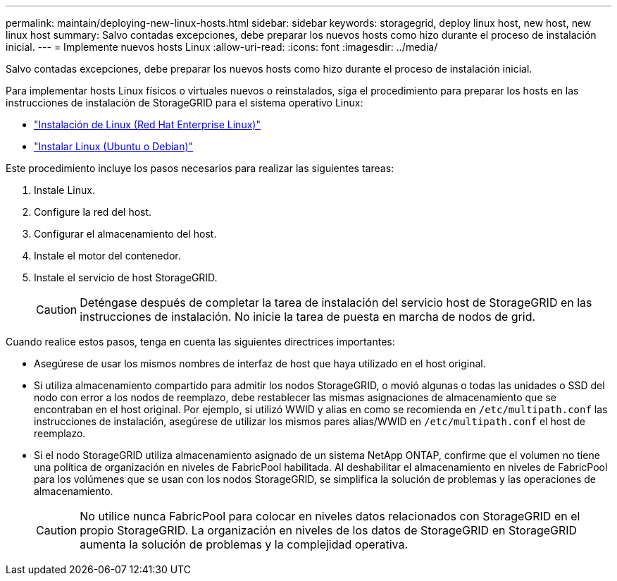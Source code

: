 ---
permalink: maintain/deploying-new-linux-hosts.html 
sidebar: sidebar 
keywords: storagegrid, deploy linux host, new host, new linux host 
summary: Salvo contadas excepciones, debe preparar los nuevos hosts como hizo durante el proceso de instalación inicial. 
---
= Implemente nuevos hosts Linux
:allow-uri-read: 
:icons: font
:imagesdir: ../media/


[role="lead"]
Salvo contadas excepciones, debe preparar los nuevos hosts como hizo durante el proceso de instalación inicial.

Para implementar hosts Linux físicos o virtuales nuevos o reinstalados, siga el procedimiento para preparar los hosts en las instrucciones de instalación de StorageGRID para el sistema operativo Linux:

* link:../rhel/installing-linux.html["Instalación de Linux (Red Hat Enterprise Linux)"]
* link:../ubuntu/installing-linux.html["Instalar Linux (Ubuntu o Debian)"]


Este procedimiento incluye los pasos necesarios para realizar las siguientes tareas:

. Instale Linux.
. Configure la red del host.
. Configurar el almacenamiento del host.
. Instale el motor del contenedor.
. Instale el servicio de host StorageGRID.
+

CAUTION: Deténgase después de completar la tarea de instalación del servicio host de StorageGRID en las instrucciones de instalación. No inicie la tarea de puesta en marcha de nodos de grid.



Cuando realice estos pasos, tenga en cuenta las siguientes directrices importantes:

* Asegúrese de usar los mismos nombres de interfaz de host que haya utilizado en el host original.
* Si utiliza almacenamiento compartido para admitir los nodos StorageGRID, o movió algunas o todas las unidades o SSD del nodo con error a los nodos de reemplazo, debe restablecer las mismas asignaciones de almacenamiento que se encontraban en el host original. Por ejemplo, si utilizó WWID y alias en como se recomienda en `/etc/multipath.conf` las instrucciones de instalación, asegúrese de utilizar los mismos pares alias/WWID en `/etc/multipath.conf` el host de reemplazo.
* Si el nodo StorageGRID utiliza almacenamiento asignado de un sistema NetApp ONTAP, confirme que el volumen no tiene una política de organización en niveles de FabricPool habilitada. Al deshabilitar el almacenamiento en niveles de FabricPool para los volúmenes que se usan con los nodos StorageGRID, se simplifica la solución de problemas y las operaciones de almacenamiento.
+

CAUTION: No utilice nunca FabricPool para colocar en niveles datos relacionados con StorageGRID en el propio StorageGRID. La organización en niveles de los datos de StorageGRID en StorageGRID aumenta la solución de problemas y la complejidad operativa.


